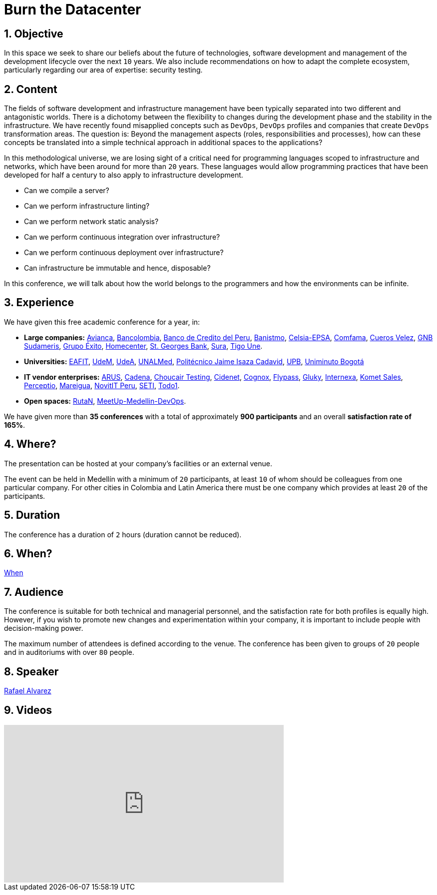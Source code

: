 :page-slug: about-us/events/burn-the-datacenter/
:page-subtitle: From pets to cattle
:category: events
:page-description: Future of technologies, software development, security testing and management of development lifecycle in one talk. Find out more about it here.
:page-keywords: Fluid Attacks, Burn the Datacenter, Technology, Continuous Integration Security Testing, Software Development, Development Lifecycle, Pentesting, Ethical Hacking
:eventspage: yes
:page-banner: events-bg

= Burn the Datacenter

== 1. Objective

In this space we seek to share our beliefs
about the future of technologies, software development
and management of the development lifecycle over the next `10` years.
We also include recommendations on how to adapt the complete ecosystem,
particularly regarding our area of expertise: security testing.

== 2. Content

The fields of software development and infrastructure management
have been typically separated into two different and antagonistic worlds.
There is a dichotomy between the flexibility to changes
during the development phase
and the stability in the infrastructure.
We have recently found misapplied concepts such as `DevOps`, `DevOps` profiles
and companies that create `DevOps` transformation areas.
The question is: Beyond the management aspects
(roles, responsibilities and processes),
how can these concepts be translated into a simple technical approach
in additional spaces to the applications?

In this methodological universe,
we are losing sight of a critical need for programming languages
scoped to infrastructure and networks,
which have been around for more than `20` years.
These languages would allow programming practices
that have been developed for half a century
to also apply to infrastructure development.

* Can we compile a server?
* Can we perform infrastructure linting?
* Can we perform network static analysis?
* Can we perform continuous integration over infrastructure?
* Can we perform continuous deployment over infrastructure?
* Can infrastructure be immutable and hence, disposable?

In this conference, we will talk about
how the world belongs to the programmers
and how the environments can be infinite.

== 3. Experience

We have given this free academic conference for a year, in:

* *Large companies:*
link:https://www.avianca.com/co/es/[Avianca],
link:https://www.grupobancolombia.com/wps/portal/personas[Bancolombia],
link:https://www.bcp.com.bo/[Banco de Credito del Peru],
link:https://www.banistmo.com/[Banistmo],
link:http://www.celsia.com/[Celsia-EPSA],
link:https://www.comfama.com/webinicio/default.asp[Comfama],
link:https://www.velez.com.co/[Cueros Velez],
link:https://www.gnbsudameris.com.co/[GNB Sudameris],
link:https://www.grupoexito.com.co/es/[Grupo Éxito],
link:http://www.homecenter.com.co/homecenter-co/[Homecenter],
link:https://www.stgeorgesbank.com/[St. Georges Bank],
link:https://www.segurossura.com.co/Paginas/default.aspx[Sura],
link:https://www.tigoune.com.co/[Tigo Une].

* *Universities:* link:http://www.eafit.edu.co/[EAFIT],
link:https://www.udem.edu.co/[UdeM],
link:https://www.udea.edu.co/[UdeA],
link:https://medellin.unal.edu.co/[UNALMed],
link:http://www.politecnicojic.edu.co/[Politécnico Jaime Isaza Cadavid],
link:https://www.upb.edu.co/es/home[UPB],
link:http://www.uniminuto.edu/[Uniminuto Bogotá]

* *IT vendor enterprises:*
link:https://www.arus.com.co/[ARUS],
link:https://www.cadena.com.co/[Cadena],
link:https://www.choucairtesting.com/[Choucair Testing],
link:https://cidenet.com.co/[Cidenet],
link:http://www.cognox.com/[Cognox],
link:http://flypass.com.co/[Flypass],
link:http://gluky.com/[Gluky],
link:http://www.internexa.com/Paginas/Home.aspx[Internexa],
link:https://www.kometsales.com/[Komet Sales],
link:http://perceptio.co/[Perceptio],
link:http://www.mareigua.com/[Mareigua],
link:http://novit.pe/[NovitIT Peru],
link:https://seti.com.co/[SETI],
link:https://www.todo1services.com/[Todo1].

* *Open spaces:* link:https://www.rutanmedellin.org/es/[RutaN],
link:https://www.meetup.com/es/mde-devops[MeetUp-Medellin-DevOps].

We have given more than *35 conferences*
with a total of approximately *900 participants*
and an overall *satisfaction rate of 165%*.

== 4. Where?

The presentation can be hosted
at your company's facilities or an external venue.

The event can be held in Medellín with a minimum of `20` participants,
at least `10` of whom should be colleagues from one particular company.
For other cities in Colombia and Latin America
there must be one company which provides at least `20` of the participants.

== 5. Duration

The conference has a duration of `2` hours
(duration cannot be reduced).

== 6. When?

[button]#link:../#when[When]#

== 7. Audience

The conference is suitable for both technical and managerial personnel,
and the satisfaction rate for both profiles is equally high.
However, if you wish to promote new changes
and experimentation within your company,
it is important to include people with decision-making power.

The maximum number of attendees is defined according to the venue.
The conference has been given to groups of `20` people
and in auditoriums with over `80` people.

== 8. Speaker

[button]#link:../../people/ralvarez/[Rafael Alvarez]#

== 9. Videos

++++
<iframe width="560" height="315" src="https://www.youtube.com/embed/qKsz-nvgMrU" frameborder="0" allowfullscreen></iframe>
++++
